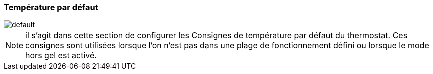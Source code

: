 :imagesdir: ../images
=== Température par défaut


image::default.png[]


[NOTE]
il s'agit dans cette section de configurer les Consignes de température par défaut du thermostat. Ces consignes sont utilisées lorsque l'on n'est pas dans une plage de fonctionnement défini ou lorsque le mode hors gel est activé.



